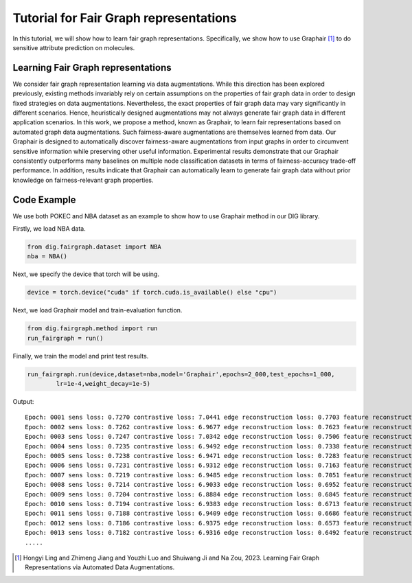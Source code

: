 =======================================
Tutorial for Fair Graph representations
=======================================


In this tutorial, we will show how to learn fair graph representations. Specifically, we show how to use Graphair [1]_ to do sensitive attribute prediction on molecules. 


Learning Fair Graph representations 
===================================
We consider fair graph representation learning via data augmentations. While this direction has been explored previously, existing methods invariably rely on certain assumptions on the properties of fair graph data in order to design fixed strategies on data augmentations. Nevertheless, the exact properties of fair graph data may vary significantly in different scenarios. Hence, heuristically designed augmentations may not always generate fair graph data in different application scenarios. In this work, we propose a method, known as Graphair, to learn fair representations based on automated graph data augmentations. Such fairness-aware augmentations are themselves learned from data. Our Graphair is designed to automatically discover fairness-aware augmentations from input graphs in order to circumvent sensitive information while preserving other useful information. Experimental results demonstrate that our Graphair consistently outperforms many baselines on multiple node classification datasets in terms of fairness-accuracy trade-off performance. In addition, results indicate that Graphair can automatically learn to generate fair graph data without prior knowledge on fairness-relevant graph properties.


Code Example
================ 
We use both POKEC and NBA dataset as an example to show how to use Graphair method in our DIG library.

Firstly, we load NBA data.

.. code-block ::
    
    from dig.fairgraph.dataset import NBA
    nba = NBA()

Next, we specify the device that torch will be using.

.. code-block ::
    
    device = torch.device("cuda" if torch.cuda.is_available() else "cpu")

Next, we load Graphair model and train-evaluation function.

.. code-block ::

    from dig.fairgraph.method import run
    run_fairgraph = run()

Finally, we train the model and print test results.

.. code-block ::

    run_fairgraph.run(device,dataset=nba,model='Graphair',epochs=2_000,test_epochs=1_000,
            lr=1e-4,weight_decay=1e-5)

Output:

.. parsed-literal::

    Epoch: 0001 sens loss: 0.7270 contrastive loss: 7.0441 edge reconstruction loss: 0.7703 feature reconstruction loss: 0.3733
    Epoch: 0002 sens loss: 0.7262 contrastive loss: 6.9677 edge reconstruction loss: 0.7623 feature reconstruction loss: 0.3744
    Epoch: 0003 sens loss: 0.7247 contrastive loss: 7.0342 edge reconstruction loss: 0.7506 feature reconstruction loss: 0.3740
    Epoch: 0004 sens loss: 0.7235 contrastive loss: 6.9492 edge reconstruction loss: 0.7338 feature reconstruction loss: 0.3749
    Epoch: 0005 sens loss: 0.7238 contrastive loss: 6.9471 edge reconstruction loss: 0.7283 feature reconstruction loss: 0.3743
    Epoch: 0006 sens loss: 0.7231 contrastive loss: 6.9312 edge reconstruction loss: 0.7163 feature reconstruction loss: 0.3712
    Epoch: 0007 sens loss: 0.7219 contrastive loss: 6.9485 edge reconstruction loss: 0.7051 feature reconstruction loss: 0.3767
    Epoch: 0008 sens loss: 0.7214 contrastive loss: 6.9033 edge reconstruction loss: 0.6952 feature reconstruction loss: 0.3702
    Epoch: 0009 sens loss: 0.7204 contrastive loss: 6.8884 edge reconstruction loss: 0.6845 feature reconstruction loss: 0.3696
    Epoch: 0010 sens loss: 0.7194 contrastive loss: 6.9383 edge reconstruction loss: 0.6713 feature reconstruction loss: 0.3743
    Epoch: 0011 sens loss: 0.7188 contrastive loss: 6.9409 edge reconstruction loss: 0.6686 feature reconstruction loss: 0.3717
    Epoch: 0012 sens loss: 0.7186 contrastive loss: 6.9375 edge reconstruction loss: 0.6573 feature reconstruction loss: 0.3735
    Epoch: 0013 sens loss: 0.7182 contrastive loss: 6.9316 edge reconstruction loss: 0.6492 feature reconstruction loss: 0.3717
    .....




.. [1] Hongyi Ling and Zhimeng Jiang and Youzhi Luo and Shuiwang Ji and Na Zou, 2023. Learning Fair Graph Representations via Automated Data Augmentations.